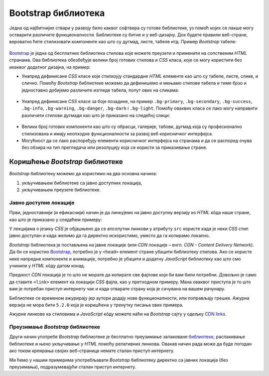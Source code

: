 Bootstrap библиотека
====================

Једна од најбитнијих ствари у развоју било каквог софтвера су готове библиотеке, уз помоћ којих се лакше могу остварити различите функционалности. Библиотеке су битне и у веб-дизајну. Док будете правили веб-стране, вероватно ћете стилизовати компоненте као што су дугмад, листе, табеле итд. Пример *Bootstrap* табеле:

.. figure:: ../../_images/bootstrap/tabela_stil_0.png
    :width: 780px
    :align: center
    :class: screenshot-shadow

`Bootstrap <https://getbootstrap.com/>`_ је једна од бесплатних библиотека стилова које можете преузети и применити на сопственим *HTML* странaма. Ова библиотека обезбеђује велики број готових стилова и *CSS* класа, које се могу користити без икаквог додатног дизајна, на пример:

- Унапред дефинисане *CSS* класе које стилизују стандардне *HTML* елементе као што су табеле, листе, слике, и слично. Помоћу *Bootstrap* библиотеке можемо да дефинишемо и мењамо стилове табела и тиме брзо и једноставно добијемо различите изгледе табела, попут ових на сликама:

.. figure:: ../../_images/bootstrap/tabela_stilovi.png
    :width: 780px
    :align: center
    :class: screenshot-shadow

- Унапред дефинисане *CSS* класе за боје позадине, на пример ``.bg-primary``, ``.bg-secondary``, ``.bg-success``, ``.bg-info``, ``.bg-warning``, ``.bg-danger``, ``.bg-dark`` i ``.bg-light``. Помоћу оваквих класа се лако могу направити различити стилови дугмади као што је приказано на следећој слици:

.. figure:: ../../_images/bootstrap/dugmad_stil.png
    :width: 780px
    :align: center
    :class: screenshot-shadow

- Велики број готових компоненти као што су обрасци, галерије, табови, дугмад којa су професионално стилизованa и имају неопходне функционалности за развој веб корисничког интерфејса.
- Могућност да се лако распоређују елементи корисничког интерфејса на странама и да се распоред очува без обзира на тип прегледача или резолуцију која се користи за приказивање стране.

Коришћење *Bootstrap* библиотеке
--------------------------------

*Bootstrap* библиотеку можемо да користимо на два основна начина:

#. укључивањем библиотеке са јавно доступних локација,
#. укључивањем преузете библиотеке.

Јавно доступне локације
^^^^^^^^^^^^^^^^^^^^^^^

Први, једноставнији (и ефикаснији) начин је да линкујемо на јавно доступну верзију из *HTML* кôда наше стране, као што је приказано у следећем примеру:

.. petlja-editor:: bootstrap_intro

    index.html
    <!DOCTYPE html>
    <html lang="en">
    <head>
      <title>Страна са укљученом Bootstrap библиотеком</title>
      <link href="https://cdn.jsdelivr.net/npm/bootstrap@5.2.0/dist/css/bootstrap.min.css" rel="stylesheet" crossorigin="anonymous">
    </head>
    <body>
        <div class="container-fluid">
          <p>Овде треба ставити садржај стране</p>
        </div>

        <script src="https://cdn.jsdelivr.net/npm/bootstrap@5.2.0/dist/js/bootstrap.bundle.min.js" crossorigin="anonymous"></script>

    </body>
    </html>

У лекцијама о језику *CSS* је објашњено да се апсолутни линкови у  атрибуту ``src`` користе када је неки *CSS* стил јавно доступан и када желимо да га директно искористимо, уместо да га копирамо локално.

*Bootstrap* библиотека је постављена на јавне локације (или *CDN* локације – енгл. *CDN - Content Delivery Network*). Да би се користио `Bootstrap <https://getbootstrap.com/>`_, потребно је у ``<head>`` елемент стране убацити библиотеку стилова. Ако се користе неке напредне компоненте и анимације, потребно је убацити и додатну *JavaScript* библиотеку као што смо учинили у *HTML* кôду датом изнад.

Предност *CDN* локација је то што не морате да копирате све фајлове који би вам били потребни. Довољно је само да ставите ``<link>`` елемент ка локацији *CSS* фајла, као у претходном примеру. Мана оваквог приступа је то што вам је потребан приступ интернету чак и када отварате страну која је сачувана на вашем рачунару.

Библиотеке се временом ажурирају јер аутори додају нове функционалности, или поправљају грешке. Ажурна верзија не мора бити ``5.2.0`` која је коришћена у тренутку писања ових примера.

Ажурне линкове ка стиловима и *JavaScript* кôду можете наћи на *Bootstrap* сајту у одељку `CDN links <https://getbootstrap.com/docs/5.2/getting-started/introduction/#cdn-links>`_.

.. infonote::

    *HTML* кôд који је дат изнад је добра полазна тачка за вежбање и испробавање разних могућности библиотеке `Bootstrap`. Сачувајте овај кôд у локалном фајлу са екстензијом `.html` и користите по једну нову копију тог фајла при сваком започињању новог примера или нове веб-стране. Такође, ако користите сајтове `jsbin <https://jsbin.com/hayekosoqi/edit?html,output>`_ или `jsFiddle <https://jsfiddle.net/9n3cjm8w/>`_, примере започињите копирањем овог кôда у прозор на сајту.

Преузимање *Bootstrap* библиотеке
^^^^^^^^^^^^^^^^^^^^^^^^^^^^^^^^^

Други начин употребе *Bootstrap* библиотеке је бесплатно преузимање запаковане `библиотеке <https://getbootstrap.com/docs/5.2/getting-started/download/>`_, распакивање библиотеке и њено укључивање у *HTML* помоћу релативних линкова. Овакав начин рада може да буде погодан ако током креирања својих веб-страница немате сталан приступ интернету.

Ми ћемо у нашим примерима употребљавати *Bootstrap* библиотеку директно са јавних локација (без преузимања), подразумевајући сталан приступ интернету.
